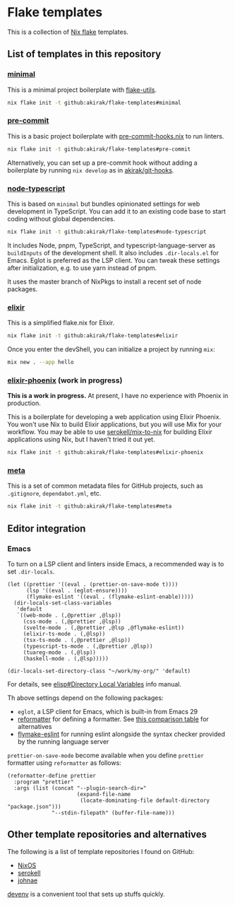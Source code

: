 * Flake templates
This is a collection of [[https://nixos.wiki/wiki/Flakes][Nix flake]] templates.
** List of templates in this repository
*** [[file:minimal/flake.nix][minimal]]
This is a minimal project boilerplate with [[https://github.com/numtide/flake-utils][flake-utils]].

#+begin_src sh
nix flake init -t github:akirak/flake-templates#minimal
#+end_src
*** [[file:pre-commit/flake.nix][pre-commit]]
This is a basic project boilerplate with [[https://github.com/cachix/pre-commit-hooks.nix][pre-commit-hooks.nix]] to run linters.

#+begin_src sh
nix flake init -t github:akirak/flake-templates#pre-commit
#+end_src

Alternatively, you can set up a pre-commit hook without adding a boilerplate by running =nix develop= as in [[https://github.com/akirak/git-hooks][akirak/git-hooks]].
*** [[file:node-typescript/][node-typescript]]
This is based on =minimal= but bundles opinionated settings for web development in TypeScript.
You can add it to an existing code base to start coding without global dependencies.

#+begin_src sh
nix flake init -t github:akirak/flake-templates#node-typescript
#+end_src

It includes Node, pnpm, TypeScript, and typescript-language-server as =buildInputs= of the development shell.
It also includes =.dir-locals.el= for Emacs. Eglot is preferred as the LSP client.
You can tweak these settings after initialization, e.g. to use yarn instead of pnpm.

It uses the master branch of NixPkgs to install a recent set of node packages.
*** [[file:elixir/][elixir]]
This is a simplified flake.nix for Elixir.

#+begin_src sh
nix flake init -t github:akirak/flake-templates#elixir
#+end_src

Once you enter the devShell, you can initialize a project by running =mix=:

#+begin_src sh
  mix new . --app hello
#+end_src
*** [[file:elixir-phoenix/flake.nix][elixir-phoenix]] (work in progress)
*This is a work in progress.*
At present, I have no experience with Phoenix in production.

This is a boilerplate for developing a web application using Elixir Phoenix.
You won't use Nix to build Elixir applications, but you will use Mix for your workflow.
You may be able to use [[https://github.com/serokell/mix-to-nix][serokell/mix-to-nix]] for building Elixir applications using Nix, but I haven't tried it out yet.

#+begin_src sh
nix flake init -t github:akirak/flake-templates#elixir-phoenix
#+end_src
*** [[file:meta/][meta]]
This is a set of common metadata files for GitHub projects, such as =.gitignore=, =dependabot.yml=, etc.

#+begin_src sh
nix flake init -t github:akirak/flake-templates#meta
#+end_src
** Editor integration
*** Emacs
To turn on a LSP client and linters inside Emacs, a recommended way is to set =.dir-locals=.

#+begin_src elisp
  (let ((prettier '((eval . (prettier-on-save-mode t))))
        (lsp '((eval . (eglot-ensure))))
        (flymake-eslint '((eval . (flymake-eslint-enable)))))
    (dir-locals-set-class-variables
     'default
     `((web-mode . (,@prettier ,@lsp))
       (css-mode . (,@prettier ,@lsp))
       (svelte-mode . (,@prettier ,@lsp ,@flymake-eslint))
       (elixir-ts-mode . (,@lsp))
       (tsx-ts-mode . (,@prettier ,@lsp))
       (typescript-ts-mode . (,@prettier ,@lsp))
       (tuareg-mode . (,@lsp))
       (haskell-mode . (,@lsp)))))

  (dir-locals-set-directory-class "~/work/my-org/" 'default)
#+end_src

For details, see [[info:elisp#Directory Local Variables][elisp#Directory Local Variables]] info manual.

Th above settings depend on the following packages:

- =eglot=, a LSP client for Emacs, which is built-in from Emacs 29
- [[https://github.com/purcell/emacs-reformatter][reformatter]] for defining a formatter. See [[https://docs.google.com/document/d/1bIURUdHqlkF8QfFDnOP4ZOHXADkEtB_mbzMVoBQEBSw/edit][this comparison table]] for alternatives
- [[https://github.com/orzechowskid/flymake-eslint][flymake-eslint]] for running eslint alongside the syntax checker provided by the running language server

=prettier-on-save-mode= become available when you define =prettier= formatter using =reformatter= as follows:

#+begin_src elisp
  (reformatter-define prettier
    :program "prettier"
    :args (list (concat "--plugin-search-dir="
                        (expand-file-name
                         (locate-dominating-file default-directory "package.json")))
                "--stdin-filepath" (buffer-file-name)))
#+end_src
** Other template repositories and alternatives
The following is a list of template repositories I found on GitHub:
- [[https://github.com/nixos/templates][NixOS]]
- [[https://github.com/serokell/templates][serokell]]
- [[https://github.com/johnae/nix-flake-templates][johnae]]

[[https://devenv.sh/][devenv]] is a convenient tool that sets up stuffs quickly.
